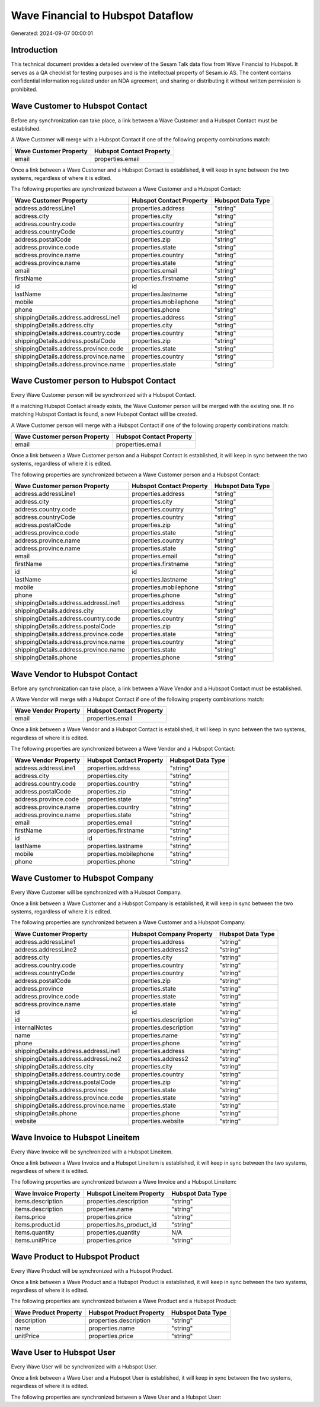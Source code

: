 ==================================
Wave Financial to Hubspot Dataflow
==================================

Generated: 2024-09-07 00:00:01

Introduction
------------

This technical document provides a detailed overview of the Sesam Talk data flow from Wave Financial to Hubspot. It serves as a QA checklist for testing purposes and is the intellectual property of Sesam.io AS. The content contains confidential information regulated under an NDA agreement, and sharing or distributing it without written permission is prohibited.

Wave Customer to Hubspot Contact
--------------------------------
Before any synchronization can take place, a link between a Wave Customer and a Hubspot Contact must be established.

A Wave Customer will merge with a Hubspot Contact if one of the following property combinations match:

.. list-table::
   :header-rows: 1

   * - Wave Customer Property
     - Hubspot Contact Property
   * - email
     - properties.email

Once a link between a Wave Customer and a Hubspot Contact is established, it will keep in sync between the two systems, regardless of where it is edited.

The following properties are synchronized between a Wave Customer and a Hubspot Contact:

.. list-table::
   :header-rows: 1

   * - Wave Customer Property
     - Hubspot Contact Property
     - Hubspot Data Type
   * - address.addressLine1
     - properties.address
     - "string"
   * - address.city
     - properties.city
     - "string"
   * - address.country.code
     - properties.country
     - "string"
   * - address.countryCode
     - properties.country
     - "string"
   * - address.postalCode
     - properties.zip
     - "string"
   * - address.province.code
     - properties.state
     - "string"
   * - address.province.name
     - properties.country
     - "string"
   * - address.province.name
     - properties.state
     - "string"
   * - email
     - properties.email
     - "string"
   * - firstName
     - properties.firstname
     - "string"
   * - id
     - id
     - "string"
   * - lastName
     - properties.lastname
     - "string"
   * - mobile
     - properties.mobilephone
     - "string"
   * - phone
     - properties.phone
     - "string"
   * - shippingDetails.address.addressLine1
     - properties.address
     - "string"
   * - shippingDetails.address.city
     - properties.city
     - "string"
   * - shippingDetails.address.country.code
     - properties.country
     - "string"
   * - shippingDetails.address.postalCode
     - properties.zip
     - "string"
   * - shippingDetails.address.province.code
     - properties.state
     - "string"
   * - shippingDetails.address.province.name
     - properties.country
     - "string"
   * - shippingDetails.address.province.name
     - properties.state
     - "string"


Wave Customer person to Hubspot Contact
---------------------------------------
Every Wave Customer person will be synchronized with a Hubspot Contact.

If a matching Hubspot Contact already exists, the Wave Customer person will be merged with the existing one.
If no matching Hubspot Contact is found, a new Hubspot Contact will be created.

A Wave Customer person will merge with a Hubspot Contact if one of the following property combinations match:

.. list-table::
   :header-rows: 1

   * - Wave Customer person Property
     - Hubspot Contact Property
   * - email
     - properties.email

Once a link between a Wave Customer person and a Hubspot Contact is established, it will keep in sync between the two systems, regardless of where it is edited.

The following properties are synchronized between a Wave Customer person and a Hubspot Contact:

.. list-table::
   :header-rows: 1

   * - Wave Customer person Property
     - Hubspot Contact Property
     - Hubspot Data Type
   * - address.addressLine1
     - properties.address
     - "string"
   * - address.city
     - properties.city
     - "string"
   * - address.country.code
     - properties.country
     - "string"
   * - address.countryCode
     - properties.country
     - "string"
   * - address.postalCode
     - properties.zip
     - "string"
   * - address.province.code
     - properties.state
     - "string"
   * - address.province.name
     - properties.country
     - "string"
   * - address.province.name
     - properties.state
     - "string"
   * - email
     - properties.email
     - "string"
   * - firstName
     - properties.firstname
     - "string"
   * - id
     - id
     - "string"
   * - lastName
     - properties.lastname
     - "string"
   * - mobile
     - properties.mobilephone
     - "string"
   * - phone
     - properties.phone
     - "string"
   * - shippingDetails.address.addressLine1
     - properties.address
     - "string"
   * - shippingDetails.address.city
     - properties.city
     - "string"
   * - shippingDetails.address.country.code
     - properties.country
     - "string"
   * - shippingDetails.address.postalCode
     - properties.zip
     - "string"
   * - shippingDetails.address.province.code
     - properties.state
     - "string"
   * - shippingDetails.address.province.name
     - properties.country
     - "string"
   * - shippingDetails.address.province.name
     - properties.state
     - "string"
   * - shippingDetails.phone
     - properties.phone
     - "string"


Wave Vendor to Hubspot Contact
------------------------------
Before any synchronization can take place, a link between a Wave Vendor and a Hubspot Contact must be established.

A Wave Vendor will merge with a Hubspot Contact if one of the following property combinations match:

.. list-table::
   :header-rows: 1

   * - Wave Vendor Property
     - Hubspot Contact Property
   * - email
     - properties.email

Once a link between a Wave Vendor and a Hubspot Contact is established, it will keep in sync between the two systems, regardless of where it is edited.

The following properties are synchronized between a Wave Vendor and a Hubspot Contact:

.. list-table::
   :header-rows: 1

   * - Wave Vendor Property
     - Hubspot Contact Property
     - Hubspot Data Type
   * - address.addressLine1
     - properties.address
     - "string"
   * - address.city
     - properties.city
     - "string"
   * - address.country.code
     - properties.country
     - "string"
   * - address.postalCode
     - properties.zip
     - "string"
   * - address.province.code
     - properties.state
     - "string"
   * - address.province.name
     - properties.country
     - "string"
   * - address.province.name
     - properties.state
     - "string"
   * - email
     - properties.email
     - "string"
   * - firstName
     - properties.firstname
     - "string"
   * - id
     - id
     - "string"
   * - lastName
     - properties.lastname
     - "string"
   * - mobile
     - properties.mobilephone
     - "string"
   * - phone
     - properties.phone
     - "string"


Wave Customer to Hubspot Company
--------------------------------
Every Wave Customer will be synchronized with a Hubspot Company.

Once a link between a Wave Customer and a Hubspot Company is established, it will keep in sync between the two systems, regardless of where it is edited.

The following properties are synchronized between a Wave Customer and a Hubspot Company:

.. list-table::
   :header-rows: 1

   * - Wave Customer Property
     - Hubspot Company Property
     - Hubspot Data Type
   * - address.addressLine1
     - properties.address
     - "string"
   * - address.addressLine2
     - properties.address2
     - "string"
   * - address.city
     - properties.city
     - "string"
   * - address.country.code
     - properties.country
     - "string"
   * - address.countryCode
     - properties.country
     - "string"
   * - address.postalCode
     - properties.zip
     - "string"
   * - address.province
     - properties.state
     - "string"
   * - address.province.code
     - properties.state
     - "string"
   * - address.province.name
     - properties.state
     - "string"
   * - id
     - id
     - "string"
   * - id
     - properties.description
     - "string"
   * - internalNotes
     - properties.description
     - "string"
   * - name
     - properties.name
     - "string"
   * - phone
     - properties.phone
     - "string"
   * - shippingDetails.address.addressLine1
     - properties.address
     - "string"
   * - shippingDetails.address.addressLine2
     - properties.address2
     - "string"
   * - shippingDetails.address.city
     - properties.city
     - "string"
   * - shippingDetails.address.country.code
     - properties.country
     - "string"
   * - shippingDetails.address.postalCode
     - properties.zip
     - "string"
   * - shippingDetails.address.province
     - properties.state
     - "string"
   * - shippingDetails.address.province.code
     - properties.state
     - "string"
   * - shippingDetails.address.province.name
     - properties.state
     - "string"
   * - shippingDetails.phone
     - properties.phone
     - "string"
   * - website
     - properties.website
     - "string"


Wave Invoice to Hubspot Lineitem
--------------------------------
Every Wave Invoice will be synchronized with a Hubspot Lineitem.

Once a link between a Wave Invoice and a Hubspot Lineitem is established, it will keep in sync between the two systems, regardless of where it is edited.

The following properties are synchronized between a Wave Invoice and a Hubspot Lineitem:

.. list-table::
   :header-rows: 1

   * - Wave Invoice Property
     - Hubspot Lineitem Property
     - Hubspot Data Type
   * - items.description
     - properties.description
     - "string"
   * - items.description
     - properties.name
     - "string"
   * - items.price
     - properties.price
     - "string"
   * - items.product.id
     - properties.hs_product_id
     - "string"
   * - items.quantity
     - properties.quantity
     - N/A
   * - items.unitPrice
     - properties.price
     - "string"


Wave Product to Hubspot Product
-------------------------------
Every Wave Product will be synchronized with a Hubspot Product.

Once a link between a Wave Product and a Hubspot Product is established, it will keep in sync between the two systems, regardless of where it is edited.

The following properties are synchronized between a Wave Product and a Hubspot Product:

.. list-table::
   :header-rows: 1

   * - Wave Product Property
     - Hubspot Product Property
     - Hubspot Data Type
   * - description
     - properties.description
     - "string"
   * - name
     - properties.name
     - "string"
   * - unitPrice
     - properties.price
     - "string"


Wave User to Hubspot User
-------------------------
Every Wave User will be synchronized with a Hubspot User.

Once a link between a Wave User and a Hubspot User is established, it will keep in sync between the two systems, regardless of where it is edited.

The following properties are synchronized between a Wave User and a Hubspot User:

.. list-table::
   :header-rows: 1

   * - Wave User Property
     - Hubspot User Property
     - Hubspot Data Type

